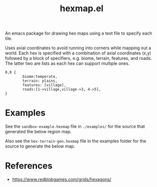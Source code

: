 #+title: hexmap.el

An emacs package for drawing hex maps using a text file to specify each tile.

Uses axial coordinates to avoid running into corners while mapping out a world. Each hex is specified with a combination of axial coordinates (x,y) followed by a block of specifiers, e.g. biome, terrain, features, and roads. The latter two are lists as each hex can support multiple ones.

#+begin_src hexmap :results file :file examples/single-hex.svg :exports both
  0,0 {
          biome:temperate,
          terrain: plains,
          features: [village],
          roads:[1->village,village->3, 4->5],
  }
#+end_src

#+RESULTS:
[[file:examples/single-hex.svg]]

* Examples

See the =sandbox-example.hexmap= file in =./examples/= for the source that generated the below region map.

[[file:examples/sandbox-example.svg]]

Also see the =hex-terrain-gen.hexmap= file in the examples folder for the source to generate the below map.

[[file:examples/hex-terrain-gen.svg]]

* References
- https://www.redblobgames.com/grids/hexagons/
